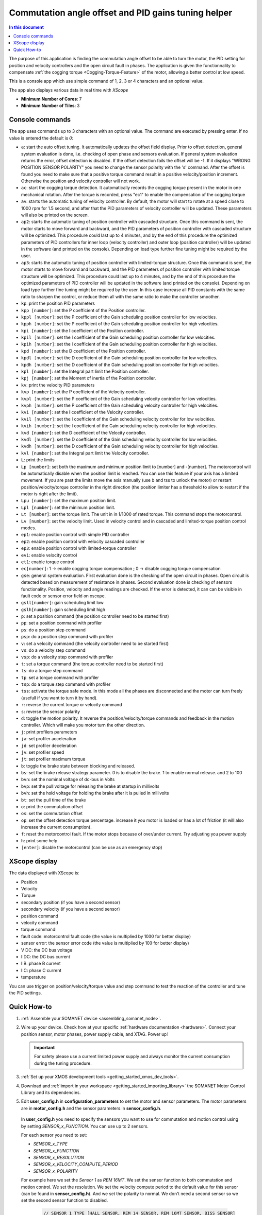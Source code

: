 .. _app_control_tuning:

====================================================
Commutation angle offset and PID gains tuning helper
====================================================

.. contents:: In this document
    :backlinks: none
    :depth: 3

The purpose of this application is finding the commutation angle offset to be able to turn the motor, the PID setting for position and velocity controllers and the open circuit fault in phases.
The application is given the functionnality to compensate :ref:`the cogging torque <Cogging-Torque-Feature>` of the motor, allowing a better control at low speed.

This is a console app which use simple command of 1, 2, 3 or 4 characters and an optional value.


The app also displays various data in real time with `XScope`

* **Minimum Number of Cores**: 7
* **Minimum Number of Tiles**: 3

Console commands
================

The app uses commands up to 3 characters with an optional value. The command are executed by pressing enter. If no value is entered the default is `0`:

- ``a``: start the auto offset tuning. It automatically updates the offset field display. Prior to offset detection, general system evaluation is done, i.e. checking of open phase and sensors evaluation. If general system evaluation returns the error, offset detection is disabled. If the offset detection fails the offset will be -1. If it displays "WRONG POSITION SENSOR POLARITY" you need to change the sensor polarity with the 's' command. After the offset is found you need to make sure that a positive torque command result in a positive velocity/position increment. Otherwise the position and velocity controller will not work.
- ``ac``: start the cogging torque detection. It automatically records the cogging torque present in the motor in one mechanical rotation. After the torque is recorded, press "ec1" to enable the compensation of the cogging torque
- ``av``: starts the automatic tuning of velocity controller. By default, the motor will start to rotate at a speed close to 1000 rpm for 1.5 second, and after that the PID parameters of velocity controller will be updated. These parameters will also be printed on the screen.
- ``ap2``: starts the automatic tuning of position controller with cascaded structure. Once this command is sent, the motor starts to move forward and backward, and the PID parameters of position controller with cascaded structure will be optimized. This procedure could last up to 4 minutes, and by the end of this procedure the optimized parameters of PID controllers for inner loop (velocity controller) and outer loop (position controller) will be updated in the software (and printed on the console). Depending on load type further fine tuning might be required by the user.
- ``ap3``: starts the automatic tuning of position controller with limited-torque structure. Once this command is sent, the motor starts to move forward and backward, and the PID parameters of position controller with limited torque structure will be optimized. This procedure could last up to 4 minutes, and by the end of this procedure the optimized parameters of PID controller will be updated in the software (and printed on the console). Depending on load type further fine tuning might be required by the user. In this case increase all PID constants with the same ratio to sharpen the control, or reduce them all with the same ratio to make the controller smoother.
- ``kp``: print the position PID parameters
- ``kpp [number]``: set the P coefficient of the Position controller.
- ``kppl [number]``: set the P coefficient of the Gain scheduling position controller for low velocities.
- ``kpph [number]``: set the P coefficient of the Gain scheduling position controller for high velocities.
- ``kpi [number]``: set the I coefficient of the Position controller.
- ``kpil [number]``: set the I coefficient of the Gain scheduling position controller for low velocities.
- ``kpih [number]``: set the I coefficient of the Gain scheduling position controller for high velocities.
- ``kpd [number]``: set the D coefficient of the Position controller.
- ``kpdl [number]``: set the D coefficient of the Gain scheduling position controller for low velocities.
- ``kpdh [number]``: set the D coefficient of the Gain scheduling position controller for high velocities.
- ``kpl [number]``: set the Integral part limit the Position controller.
- ``kpj [number]``: set the Moment of inertia of the Position controller.
- ``kv``: print the velocity PID parameters
- ``kvp [number]``: set the P coefficient of the Velocity controller.
- ``kvpl [number]``: set the P coefficient of the Gain scheduling velocity controller for low velocities.
- ``kvph [number]``: set the P coefficient of the Gain scheduling velocity controller for high velocities.
- ``kvi [number]``: set the I coefficient of the Velocity controller.
- ``kvil [number]``: set the I coefficient of the Gain scheduling velocity controller for low velocities.
- ``kvih [number]``: set the I coefficient of the Gain scheduling velocity controller for high velocities.
- ``kvd [number]``: set the D coefficient of the Velocity controller.
- ``kvdl [number]``: set the D coefficient of the Gain scheduling velocity controller for low velocities.
- ``kvdh [number]``: set the D coefficient of the Gain scheduling velocity controller for high velocities.
- ``kvl [number]``: set the Integral part limit the Velocity controller.
- ``L``: print the limits
- ``Lp [number]``:  set both the maximum and minimum position limit to [number] and -[number]. The motorcontrol will be automatically disable when the position limit is reached. You can use this feature if your axis has a limited movement. If you are past the limits move the axis manually (use b and tss to unlock the motor) or restart position/velocity/torque controller in the right direction (the position limiter has a threshold to allow to restart if the motor is right after the limit).
- ``Lpu [number]``: set the maximum position limit.
- ``Lpl [number]``: set the minimum position limit.
- ``Lt [number]``: set the torque limit. The unit in in 1/1000 of rated torque. This command stops the motorcontrol.
- ``Lv [number]``: set the velocity limit. Used in velocity control and in cascaded and limited-torque position control modes.
- ``ep1``: enable position control with simple PID controller
- ``ep2``: enable position control with velocity cascaded controller
- ``ep3``: enable position control with limited-torque controller
- ``ev1``: enable velocity control
- ``et1``: enable torque control
- ``ec[number]``: 1 -> enable cogging torque compensation ; 0 -> disable cogging torque compensation
- ``gse``: general system evaluation. First evaluation done is the checking of the open circuit in phases. Open circuit is detected based on measurement of resistance in phases. Second evaluation done is checking of sensors functionality. Position, velocity and angle readings are checked. If the error is detected, it can can be visible in fault code or sensor error field on xscope. 
- ``gsll[number]``: gain scheduling limit low
- ``gslh[number]``: gain scheduling limit high
- ``p``: set a position command (the position controller need to be started first)
- ``pp``: set a position command with profiler
- ``ps``: do a position step command
- ``psp``: do a position step command with profiler
- ``v``: set a velocity command (the velocity controller need to be started first)
- ``vs``: do a velocity step command
- ``vsp``: do a velocity step command with profiler
- ``t``: set a torque command (the torque controller need to be started first)
- ``ts``: do a torque step command
- ``tp``: set a torque command with profiler
- ``tsp``: do a torque step command with profiler
- ``tss``: activate the torque safe mode. in this mode all the phases are disconnected and the motor can turn freely (usefull if you want to turn it by hand).
- ``r``: reverse the current torque or velocity command
- ``s``: reverse the sensor polarity
- ``d``: toggle the motion polarity. It reverse the position/velocity/torque commands and feedback in the motion controller. Which will make you motor turn the other direction.
- ``j``: print profilers parameters
- ``ja``: set profiler acceleration
- ``jd``: set profiler deceleration
- ``jv``: set profiler speed
- ``jt``: set profiler maximum torque
- ``b``: toggle the brake state between blocking and released.
- ``bs``: set the brake release strategy parameter. 0 is to disable the brake. 1 to enable normal release. and 2 to 100
- ``bvn``: set the nominal voltage of dc-bus in Volts
- ``bvp``: set the pull voltage for releasing the brake at startup in millivolts
- ``bvh``: set the hold voltage for holding the brake after it is pulled in millivolts
- ``bt``: set the pull time of the brake
- ``o``: print the commutation offset
- ``os``: set the commutation offset
- ``op``: set the offset detection torque percentage. increase it you motor is loaded or has a lot of friction (it will also increase the current consumption).
- ``f``: reset the motorcontrol fault. If the motor stops because of over/under current. Try adjusting you power supply
- ``h``: print some help
- ``[enter]``: disable the motorcontrol (can be use as an emergency stop)

XScope display
==============
The data displayed with XScope is:

- Position
- Velocity
- Torque
- secondary position (if you have a second sensor)
- secondary velocity (if you have a second sensor)
- position command
- velocity command
- torque command
- fault code: motorcontrol fault code (the value is multiplied by 1000 for better display)
- sensor error: the sensor error code (the value is multiplied by 100 for better display)
- V DC: the DC bus voltage
- I DC: the DC bus current
- I B: phase B current
- I C: phase C current
- temperature


You can use trigger on position/velocity/torque value and step command to test the reaction of the controller and tune the PID settings.


Quick How-to
============

#. :ref:`Assemble your SOMANET device <assembling_somanet_node>`.
#. Wire up your device. Check how at your specific :ref:`hardware documentation <hardware>`. Connect your position sensor, motor phases, power supply cable, and XTAG. Power up!

   .. important:: For safety please use a current limited power supply and always monitor the current consumption during the tuning procedure.

#. :ref:`Set up your XMOS development tools <getting_started_xmos_dev_tools>`.
#. Download and :ref:`import in your workspace <getting_started_importing_library>` the SOMANET Motor Control Library and its dependencies.
#. Edit **user_config.h** in **configuration_parameters** to set the motor and sensor parameters. The motor parameters are in **motor_config.h** and the sensor parameters in **sensor_config.h**.

  In  **user_config.h** you need to specify the sensors you want to use for commutation and motion control using by setting `SENSOR_x_FUNCTION`. You can use up to 2 sensors.

  For each sensor you need to set:

  - `SENSOR_x_TYPE`
  - `SENSOR_x_FUNCTION`
  - `SENSOR_x_RESOLUTION`
  - `SENSOR_x_VELOCITY_COMPUTE_PERIOD`
  - `SENSOR_x_POLARITY`

  For example here we set the `Sensor 1` as `REM 16MT`. We set the sensor function to both commutation and motion control. We set the resolution. We set the velocity compute period to the default value for this sensor (can be found in **sensor_config.h**). And we set the polarity to normal. We don't need a second sensor so we set the second sensor function to disabled.

   .. code-block:: C
                
                // SENSOR 1 TYPE [HALL_SENSOR, REM_14_SENSOR, REM_16MT_SENSOR, BISS_SENSOR]
                #define SENSOR_1_TYPE                     REM_16MT_SENSOR//HALL_SENSOR

                // FUNCTION OF SENSOR_1 [ SENSOR_FUNCTION_DISABLED, SENSOR_FUNCTION_COMMUTATION_AND_MOTION_CONTROL,
                //                        SENSOR_FUNCTION_COMMUTATION_AND_FEEDBACK_DISPLAY_ONLY,
                //                        SENSOR_FUNCTION_MOTION_CONTROL, SENSOR_FUNCTION_FEEDBACK_DISPLAY_ONLY
                //                        SENSOR_FUNCTION_COMMUTATION_ONLY]
                // Only one sensor can be selected for commutation, motion control or feedback display only
                #define SENSOR_1_FUNCTION                 SENSOR_FUNCTION_COMMUTATION_AND_MOTION_CONTROL

                // RESOLUTION (TICKS PER TURN) OF SENSOR_1
                #define SENSOR_1_RESOLUTION               REM_16MT_SENSOR_RESOLUTION

                // VELOCITY COMPUTE PERIOD (ALSO POLLING RATE) OF SENSOR_1 (in microseconds)
                #define SENSOR_1_VELOCITY_COMPUTE_PERIOD  REM_16MT_SENSOR_VELOCITY_COMPUTE_PERIOD

                // POLARITY OF SENSOR_1 SENSOR [1,-1]
                #define SENSOR_1_POLARITY                 SENSOR_POLARITY_NORMAL

                // SENSOR 2 TYPE [HALL_SENSOR, REM_14_SENSOR, REM_16MT_SENSOR, BISS_SENSOR]
                #define SENSOR_2_TYPE                     REM_16MT_SENSOR//HALL_SENSOR

                // FUNCTION OF SENSOR_2 [ SENSOR_FUNCTION_DISABLED, SENSOR_FUNCTION_COMMUTATION_AND_MOTION_CONTROL,
                //                        SENSOR_FUNCTION_COMMUTATION_AND_FEEDBACK_DISPLAY_ONLY,
                //                        SENSOR_FUNCTION_MOTION_CONTROL, SENSOR_FUNCTION_FEEDBACK_DISPLAY_ONLY
                //                        SENSOR_FUNCTION_COMMUTATION_ONLY]
                // Only one sensor can be selected for commutation, motion control or feedback display only
                #define SENSOR_2_FUNCTION                 SENSOR_FUNCTION_DISABLED

                // RESOLUTION (TICKS PER TURN) OF SENSOR_2
                #define SENSOR_2_RESOLUTION               HALL_SENSOR_RESOLUTION

                // VELOCITY COMPUTE PERIOD (ALSO POLLING RATE) OF SENSOR_2 (in microseconds)
                #define SENSOR_2_VELOCITY_COMPUTE_PERIOD  HALL_SENSOR_VELOCITY_COMPUTE_PERIOD

                // POLARITY OF SENSOR_2 SENSOR [1,-1]
                #define SENSOR_2_POLARITY                 SENSOR_POLARITY_NORMAL



#. Open the **main.xc** within  the **app_control_tuning**. Include the :ref:`board-support file according to your device <somanet_board_support_module>`. Also set the :ref:`appropiate target in your Makefile <somanet_board_support_module>`.

   .. important:: Make sure the SOMANET Motor Control Library supports your SOMANET device. For that, check the :ref:`Hardware compatibility <motor_control_hw_compatibility>` section of the library.


#. :ref:`Run the application enabling XScope <running_an_application>`.

#. When the app start you can check if the motor control and sensor error are `0` and maybe turn the motor manually to see if the position and velocity feedback are working

   Use the ``ao`` command to start the offset detection. This should make the
   motor turn slowly in both direction for maximum one minute. When it is
   finished the offset is printed. If the motor does not move or with
   difficulty try increasing the offset detection torque with the ``op``
   command. If it displays "WRONG POSITION SENSOR POLARITY" you need to change
   the sensor polarity of ``position_feedback_service()`` and recompile the
   app. You can try to run the offset detection several time to see if you get
   similar result. After the offset is found you need to make sure that a
   positive torque command result in a positive velocity/position increment.
   Otherwise the position and velocity controller will not work. You can tune
   the offset manually with the ``os`` command.

   Then you can use the command starting with `k` to tune the position and
   velocity controllers.

   To be able to start the cogging torque detection you need to tune your
   velocity controller in order to have a stable speed at 10 RPM. Then start
   the measurement with the command 'ac'.  The motor will operate two turns in
   each direction at slow speed.  Once the measurement is done, it is possible
   to enable or disable the compensation with the command 'ec'.
   
.. important:: When you have found the offset and PID parameters save them in your **user_config.h** file for your app

.. seealso:: Did everything go well? If you need further support please check out our `forum <http://forum.synapticon.com/>`_.
